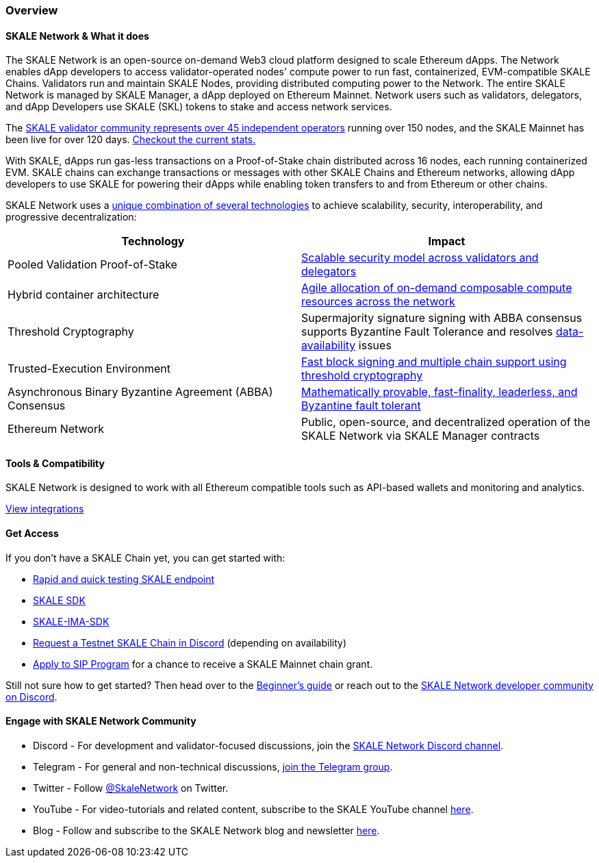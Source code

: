 === Overview

==== SKALE Network & What it does

The SKALE Network is an open-source on-demand Web3 cloud platform designed to scale Ethereum dApps. The Network enables dApp developers to access validator-operated nodes' compute power to run fast, containerized, EVM-compatible SKALE Chains. Validators run and maintain SKALE Nodes, providing distributed computing power to the Network. The entire SKALE Network is managed by SKALE Manager, a dApp deployed on Ethereum Mainnet. Network users such as validators, delegators, and dApp Developers use SKALE (SKL) tokens to stake and access network services.

The https://skale.network/blog/validator-list-for-skale/[SKALE validator community represents over 45 independent operators] running over 150 nodes, and the SKALE Mainnet has been live for over 120 days. https://countdown.skale.network/[Checkout the current stats.]

With SKALE, dApps run gas-less transactions on a Proof-of-Stake chain distributed across 16 nodes, each running containerized EVM. SKALE chains can exchange transactions or messages with other SKALE Chains and Ethereum networks, allowing dApp developers to use SKALE for powering their dApps while enabling token transfers to and from Ethereum or other chains.

SKALE Network uses a https://skale.network/blog/technical-highlights/[unique combination of several technologies] to achieve scalability, security, interoperability, and progressive decentralization:

[%header,cols=2*]
|===
|Technology 
|Impact

|Pooled Validation Proof-of-Stake
| https://skale.network/blog/the-skale-network-why-randomness-rotation-and-incentives-are-critical-for-secure-scaling/[Scalable security model across validators and delegators]

| Hybrid container architecture
| https://skale.network/blog/containerization-the-future-of-decentralized-infrastructure/[Agile allocation of on-demand composable compute resources across the network]

|Threshold Cryptography
| Supermajority signature signing with ABBA consensus supports Byzantine Fault Tolerance and resolves https://skale.network/blog/the-data-availability-problem/[data-availability] issues  

|Trusted-Execution Environment
| https://github.com/skalenetwork/SGXWallet[Fast block signing and multiple chain support using threshold cryptography]

|Asynchronous Binary Byzantine Agreement (ABBA) Consensus
| https://skale.network/blog/skale-consensus/[Mathematically provable, fast-finality, leaderless, and Byzantine fault tolerant]

|Ethereum Network
|Public, open-source, and decentralized operation of the SKALE Network via SKALE Manager contracts

|===

==== Tools & Compatibility

SKALE Network is designed to work with all Ethereum compatible tools such as API-based wallets and monitoring and analytics. 

link:/docs/developers/integrations[View integrations]

==== Get Access

If you don't have a SKALE Chain yet, you can get started with:

* https://forum.skale.network/t/skale-chain-sdk[Rapid and quick testing SKALE endpoint]
* https://github.com/skalenetwork/skale-sdk[SKALE SDK]
* https://github.com/skalenetwork/skale-ima-sdk[SKALE-IMA-SDK]
* http://skale.chat[Request a Testnet SKALE Chain in Discord] (depending on availability)
* https://skale.network/innovators-signup[Apply to SIP Program] for a chance to receive a SKALE Mainnet chain grant.

Still not sure how to get started? Then head over to the link:/docs/developers/getting-started/beginner[Beginner's guide] or reach out to the http://skale.chat[SKALE Network developer community on Discord].

==== Engage with SKALE Network Community

* Discord - For development and validator-focused discussions, join the https://discord.gg/vvUtWJB[SKALE Network Discord channel].
* Telegram - For general and non-technical discussions, https://t.me/skaleofficial[join the Telegram group].
* Twitter - Follow https://twitter.com/SkaleNetwork[@SkaleNetwork] on Twitter.
* YouTube - For video-tutorials and related content, subscribe to the SKALE YouTube channel https://www.youtube.com/skale[here].
* Blog - Follow and subscribe to the SKALE Network blog and newsletter https://skale.network/blog[here].
